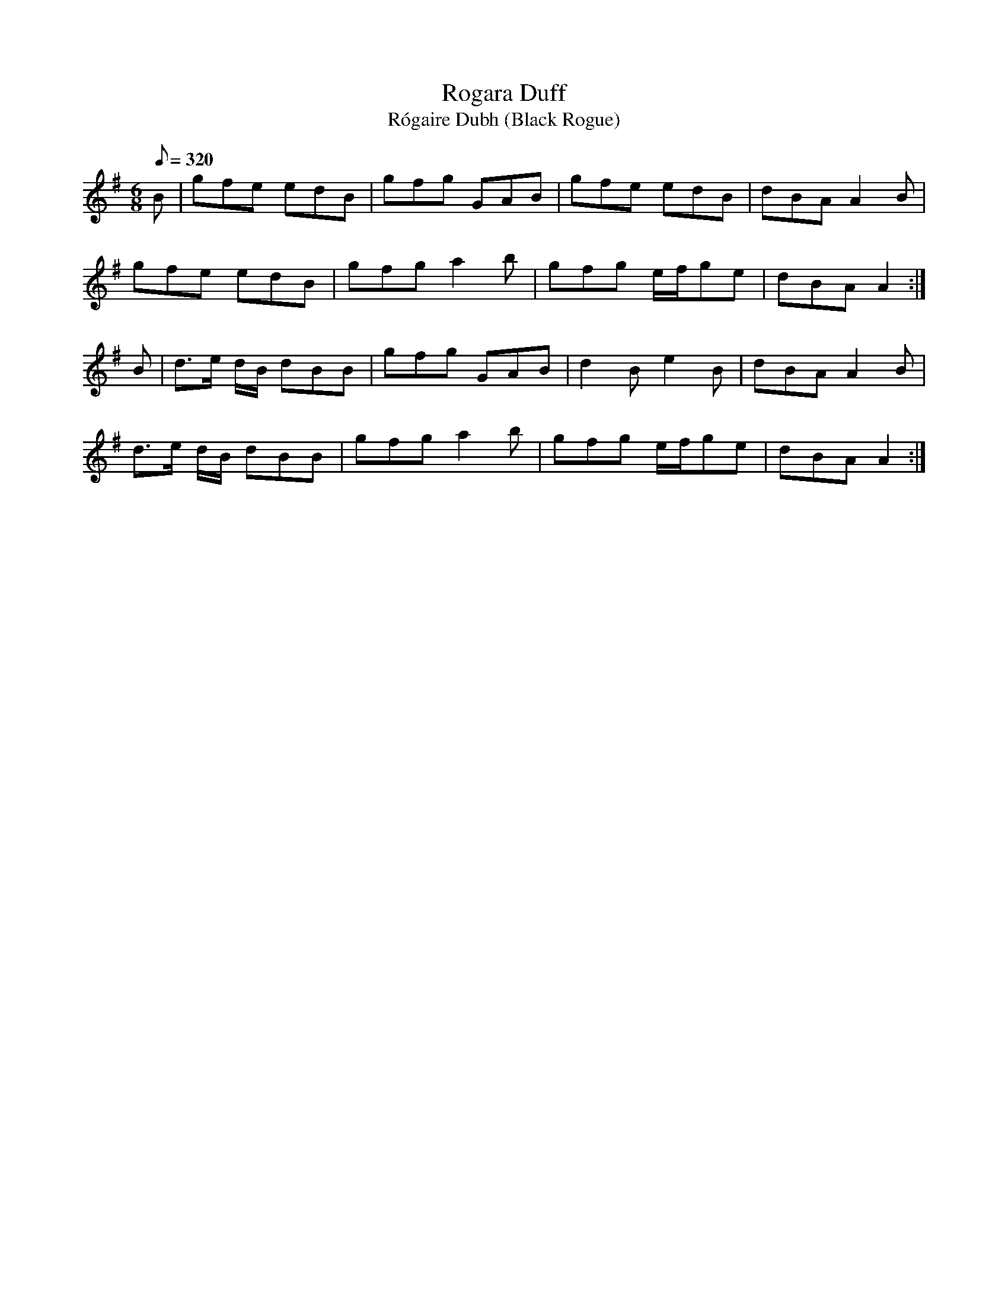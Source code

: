 X:251
T: Rogara Duff
T: R\'ogaire Dubh (Black Rogue)
N: O'Farrell's Pocket Companion v.3 (Sky ed. p.119)
N: "Irish"
M: 6/8
L: 1/8
R: jig
Q: 320
K: G
B| gfe edB| gfg GAB| gfe edB| dBA A2B|
gfe edB| gfg a2b| gfg e/f/ge| dBA A2 :|
B| d>e d/B/ dBB| gfg GAB| d2B e2B| dBA A2B|
d>e d/B/ dBB| gfg a2b| gfg e/f/ge| dBA A2 :|
